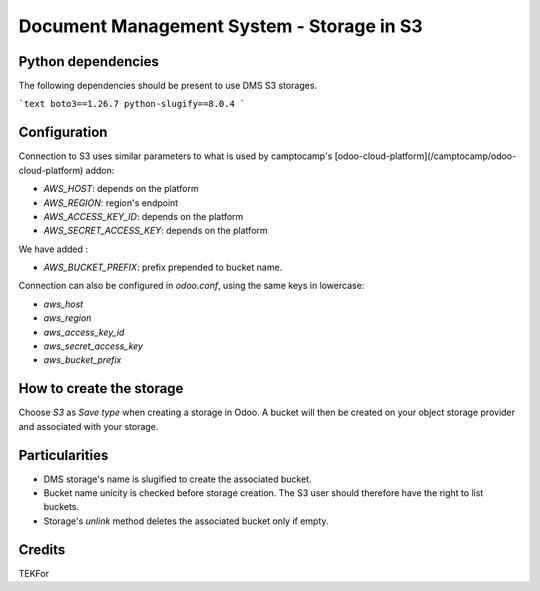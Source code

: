 ==========================================
Document Management System - Storage in S3
==========================================

Python dependencies
===================

The following dependencies should be present to use DMS S3 storages.

```text
boto3==1.26.7
python-slugify==8.0.4
```

Configuration
=============

Connection to S3 uses similar parameters to what is used by camptocamp's
[odoo-cloud-platform](/camptocamp/odoo-cloud-platform) addon:

* `AWS_HOST`: depends on the platform
* `AWS_REGION`: region's endpoint
* `AWS_ACCESS_KEY_ID`: depends on the platform
* `AWS_SECRET_ACCESS_KEY`: depends on the platform

We have added :

* `AWS_BUCKET_PREFIX`: prefix prepended to bucket name.

Connection can also be configured in `odoo.conf`, using the same keys in lowercase:

* `aws_host`
* `aws_region`
* `aws_access_key_id`
* `aws_secret_access_key`
* `aws_bucket_prefix`

How to create the storage
=========================

Choose `S3` as `Save type` when creating a storage in Odoo. A bucket will then
be created on your object storage provider and associated with your storage.

Particularities
===============

* DMS storage's name is slugified to create the associated bucket.
* Bucket name unicity is checked before storage creation. The S3 user should therefore have the right to list buckets.
* Storage's `unlink` method deletes the associated bucket only if empty.

Credits
=======

TEKFor
